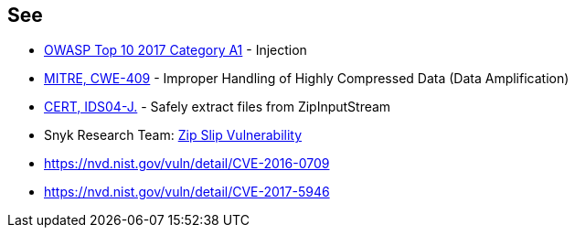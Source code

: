 == See

* https://www.owasp.org/index.php/Top_10-2017_A1-Injection[OWASP Top 10 2017 Category A1] - Injection
* http://cwe.mitre.org/data/definitions/409.html[MITRE, CWE-409] - Improper Handling of Highly Compressed Data (Data Amplification)
* https://wiki.sei.cmu.edu/confluence/display/java/IDS04-J.+Safely+extract+files+from+ZipInputStream[CERT, IDS04-J.] - Safely extract files from ZipInputStream
* Snyk Research Team: https://snyk.io/research/zip-slip-vulnerability[Zip Slip Vulnerability]
* https://nvd.nist.gov/vuln/detail/CVE-2016-0709
* https://nvd.nist.gov/vuln/detail/CVE-2017-5946

